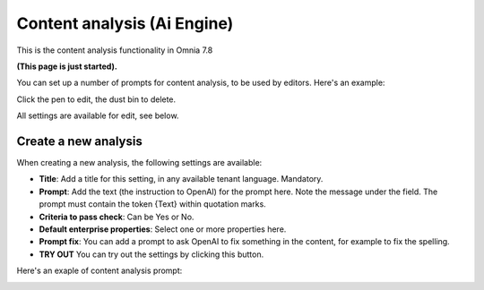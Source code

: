 Content analysis (Ai Engine)
=============================================

This is the content analysis functionality in Omnia 7.8

**(This page is just started).**

You can set up a number of prompts for content analysis, to be used by editors. Here's an example:

.. image:: content-analysis.png

Click the pen to edit, the dust bin to delete.

All settings are available for edit, see below.

Create a new analysis
************************
When creating a new analysis, the following settings are available:

.. image:: content-analysis-new-75.png

+ **Title**: Add a title for this setting, in any available tenant language. Mandatory.
+ **Prompt**: Add the text (the instruction to OpenAI) for the prompt here. Note the message under the field. The prompt must contain the token {Text} within quotation marks.
+ **Criteria to pass check**: Can be Yes or No.
+ **Default enterprise properties**: Select one or more properties here.
+ **Prompt fix**: You can add a prompt to ask OpenAI to fix something in the content, for example to fix the spelling.
+ **TRY OUT** You can try out the settings by clicking this button.

Here's an exaple of content analysis prompt:

.. image:: content-analysis-example.png





